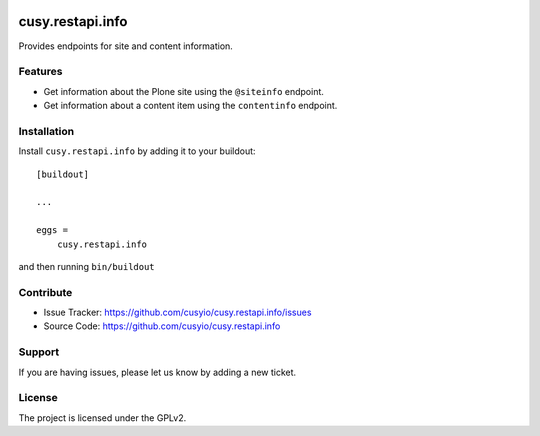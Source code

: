 .. This README is meant for consumption by humans and pypi. Pypi can render rst files so please do not use Sphinx features.
   If you want to learn more about writing documentation, please check out: http://docs.plone.org/about/documentation_styleguide.html
   This text does not appear on pypi or github. It is a comment.

.. image:: https://github.com/cusyio/cusy.restapi.info/workflows/ci/badge.svg
    :target: https://github.com/cusyio/cusy.restapi.info/actions

.. image:: https://coveralls.io/repos/github/cusyio/cusy.restapi.info/badge.svg?branch=main
    :target: https://coveralls.io/github/cusyio/cusy.restapi.info?branch=main
    :alt: Coveralls

.. image:: https://img.shields.io/pypi/v/cusy.restapi.info.svg
    :target: https://pypi.python.org/pypi/cusy.restapi.info/
    :alt: Latest Version

.. image:: https://img.shields.io/pypi/status/cusy.restapi.info.svg
    :target: https://pypi.python.org/pypi/cusy.restapi.info
    :alt: Egg Status

.. image:: https://img.shields.io/pypi/pyversions/cusy.restapi.info.svg?style=plastic   :alt: Supported - Python Versions

.. image:: https://img.shields.io/pypi/l/cusy.restapi.info.svg
    :target: https://pypi.python.org/pypi/cusy.restapi.info/
    :alt: License


=================
cusy.restapi.info
=================

Provides endpoints for site and content information.


Features
--------

- Get information about the Plone site using the ``@siteinfo`` endpoint.
- Get information about a content item using the ``contentinfo`` endpoint.


Installation
------------

Install ``cusy.restapi.info`` by adding it to your buildout::

    [buildout]

    ...

    eggs =
        cusy.restapi.info


and then running ``bin/buildout``


Contribute
----------

- Issue Tracker: https://github.com/cusyio/cusy.restapi.info/issues
- Source Code: https://github.com/cusyio/cusy.restapi.info


Support
-------

If you are having issues, please let us know by adding a new ticket.


License
-------

The project is licensed under the GPLv2.
